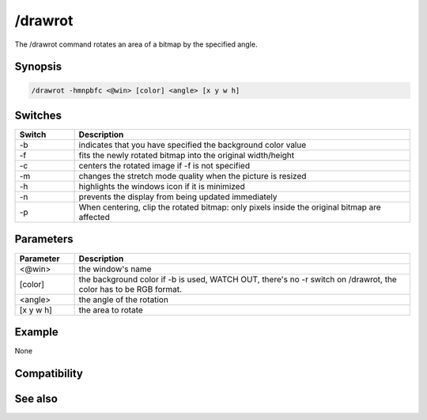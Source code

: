 /drawrot
========

The /drawrot command rotates an area of a bitmap by the specified angle.

Synopsis
--------

.. code:: text

    /drawrot -hmnpbfc <@win> [color] <angle> [x y w h]

Switches
--------

.. list-table::
    :widths: 15 85
    :header-rows: 1

    * - Switch
      - Description
    * - -b
      - indicates that you have specified the background color value
    * - -f
      - fits the newly rotated bitmap into the original width/height
    * - -c
      - centers the rotated image if -f is not specified
    * - -m
      - changes the stretch mode quality when the picture is resized
    * - -h
      - highlights the windows icon if it is minimized
    * - -n
      - prevents the display from being updated immediately
    * - -p
      - When centering, clip the rotated bitmap: only pixels inside the original bitmap are affected

Parameters
----------

.. list-table::
    :widths: 15 85
    :header-rows: 1

    * - Parameter
      - Description
    * - <@win>
      - the window's name
    * - [color]
      - the background color if -b is used, WATCH OUT, there's no -r switch on /drawrot, the color has to be RGB format.
    * - <angle>
      - the angle of the rotation
    * - [x y w h]
      - the area to rotate

Example
-------

None

Compatibility
-------------

.. compatibility:: 5.3

See also
--------